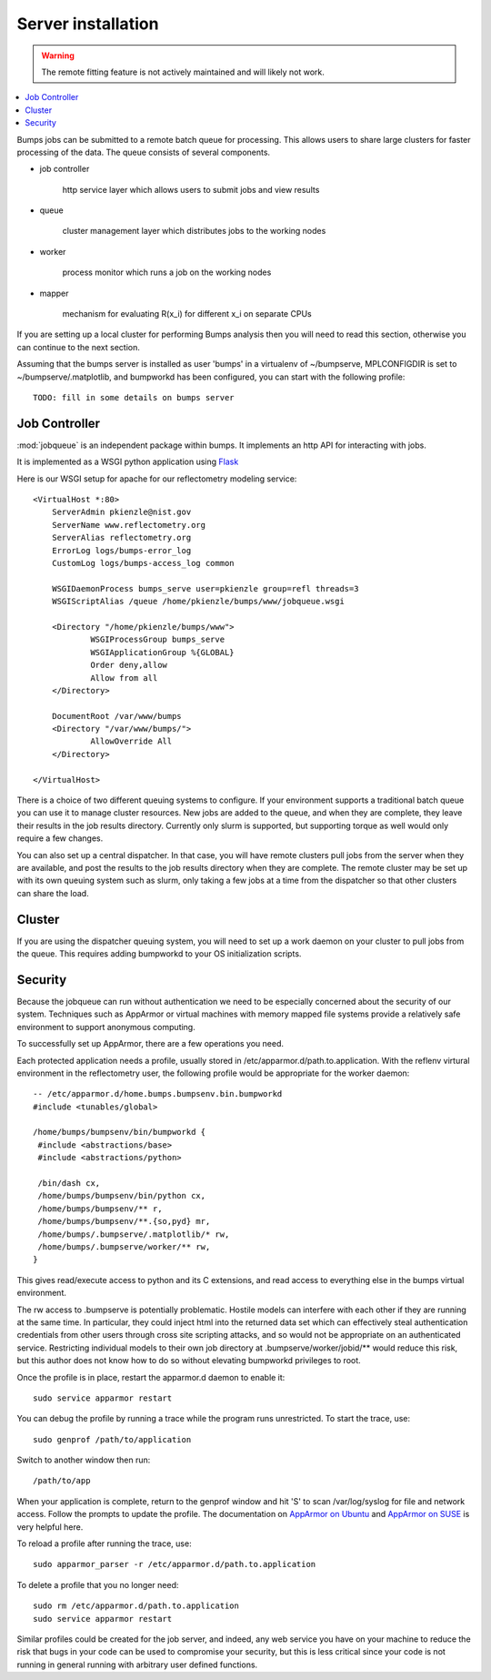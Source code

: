 .. _server-installation:

*******************
Server installation
*******************

.. warning::

    The remote fitting feature is not actively maintained and will likely
    not work.

.. contents:: :local:

Bumps jobs can be submitted to a remote batch queue for processing.  This
allows users to share large clusters for faster processing of the data.  The
queue consists of several components.

* job controller

   http service layer which allows users to submit jobs and view results

* queue

   cluster management layer which distributes jobs to the working nodes

* worker

   process monitor which runs a job on the working nodes

* mapper

   mechanism for evaluating R(x_i) for different x_i on separate CPUs

If you are setting up a local cluster for performing Bumps analysis then you 
will need to read this section, otherwise you can continue to the next section.

Assuming that the bumps server is installed as user 'bumps' in a virtualenv 
of ~/bumpserve, MPLCONFIGDIR is set to ~/bumpserve/.matplotlib,
and bumpworkd has been configured, you can start with the following profile::

    TODO: fill in some details on bumps server

Job Controller
==============

:mod:`jobqueue` is an independent package within bumps.  It implements
an http API for interacting with jobs.

It is implemented as a WSGI python application using
`Flask <http://flask.pocoo.org>`_

Here is our WSGI setup for apache for our reflectometry modeling service::

    <VirtualHost *:80>
        ServerAdmin pkienzle@nist.gov
        ServerName www.reflectometry.org
        ServerAlias reflectometry.org
        ErrorLog logs/bumps-error_log
        CustomLog logs/bumps-access_log common

        WSGIDaemonProcess bumps_serve user=pkienzle group=refl threads=3
        WSGIScriptAlias /queue /home/pkienzle/bumps/www/jobqueue.wsgi

        <Directory "/home/pkienzle/bumps/www">
                WSGIProcessGroup bumps_serve
                WSGIApplicationGroup %{GLOBAL}
                Order deny,allow
                Allow from all
        </Directory>

        DocumentRoot /var/www/bumps
        <Directory "/var/www/bumps/">
                AllowOverride All
        </Directory>

    </VirtualHost>


There is a choice of two different queuing systems to configure.  If your
environment supports a traditional batch queue you can use it to
manage cluster resources.  New jobs are added to the queue, and
when they are complete, they leave their results in the job results
directory.  Currently only slurm is supported, but supporting torque
as well would only require a few changes.

You can also set up a central dispatcher.  In that case, you will have
remote clusters pull jobs from the server when they are available, and post
the results to the job results directory when they are complete. The remote
cluster may be set up with its own queuing system such as slurm, only
taking a few jobs at a time from the dispatcher so that other clusters
can share the load.


Cluster
=======

If you are using the dispatcher queuing system, you will need to set up
a work daemon on your cluster to pull jobs from the queue.  This requires
adding bumpworkd to your OS initialization scripts.

Security
========

Because the jobqueue can run without authentication we need to be
especially concerned about the security of our system.  Techniques
such as AppArmor or virtual machines with memory mapped file systems
provide a relatively safe environment to support anonymous computing.

To successfully set up AppArmor, there are a few operations you need.

Each protected application needs a profile, usually stored in
/etc/apparmor.d/path.to.application.  With the reflenv virtural
environment in the reflectometry user, the following profile
would be appropriate for the worker daemon::

    -- /etc/apparmor.d/home.bumps.bumpsenv.bin.bumpworkd
    #include <tunables/global>

    /home/bumps/bumpsenv/bin/bumpworkd {
     #include <abstractions/base>
     #include <abstractions/python>

     /bin/dash cx,
     /home/bumps/bumpsenv/bin/python cx,
     /home/bumps/bumpsenv/** r,
     /home/bumps/bumpsenv/**.{so,pyd} mr,
     /home/bumps/.bumpserve/.matplotlib/* rw,
     /home/bumps/.bumpserve/worker/** rw,
    }

This gives read/execute access to python and its C extensions,
and read access to everything else in the bumps virtual environment.

The rw access to .bumpserve is potentially problematic.  Hostile
models can interfere with each other if they are running at the same time.
In particular, they could inject html into the returned data set which can
effectively steal authentication credentials from other users through
cross site scripting attacks, and so would not be appropriate on an 
authenticated service.  Restricting individual models to their own job
directory at .bumpserve/worker/jobid/** would reduce this risk, but this 
author does not know how to do so without elevating bumpworkd privileges to root.

Once the profile is in place, restart the apparmor.d daemon to enable it::

    sudo service apparmor restart

You can debug the profile by running a trace while the program runs
unrestricted.  To start the trace, use::

   sudo genprof /path/to/application

Switch to another window then run::

   /path/to/app

When your application is complete, return to the genprof window
and hit 'S' to scan /var/log/syslog for file and network access.
Follow the prompts to update the profile.  The documentation on
`AppArmor on Ubuntu <https://help.ubuntu.com/community/AppArmor>`_
and
`AppArmor on SUSE <http://doc.opensuse.org/products/opensuse/openSUSE/opensuse-security/cha.apparmor.profiles.html>`_
is very helpful here.

To reload a profile after running the trace, use::

     sudo apparmor_parser -r /etc/apparmor.d/path.to.application

To delete a profile that you no longer need::

     sudo rm /etc/apparmor.d/path.to.application
     sudo service apparmor restart

Similar profiles could be created for the job server, and indeed, any web
service you have on your machine to reduce the risk that bugs in your code
can be used to compromise your security, but this is less critical since 
your code is not running in general running with arbitrary user defined functions.

